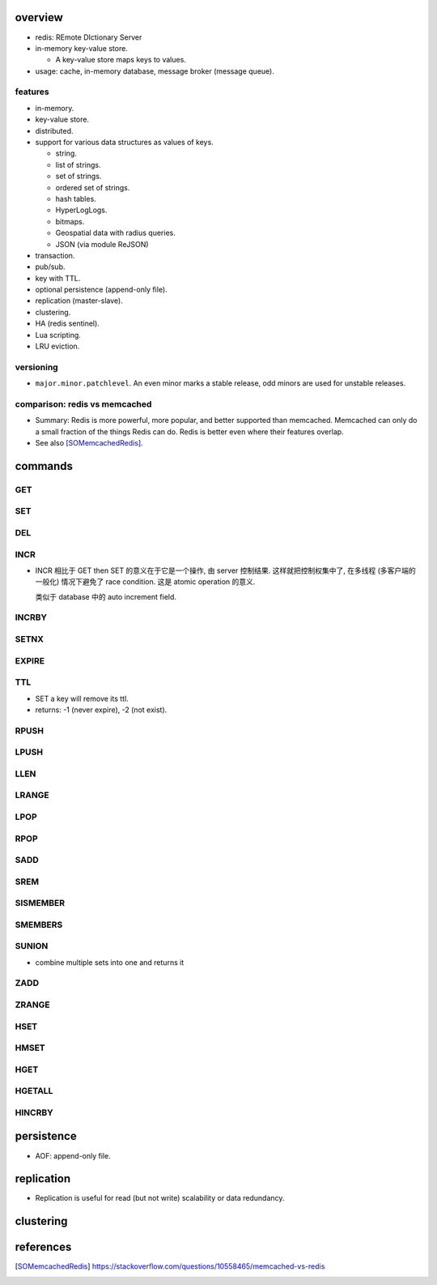 overview
========

- redis: REmote DIctionary Server

- in-memory key-value store.

  * A key-value store maps keys to values.

- usage: cache, in-memory database, message broker (message queue).

features
--------
- in-memory.

- key-value store.

- distributed.

- support for various data structures as values of keys.

  * string.

  * list of strings.

  * set of strings.

  * ordered set of strings.

  * hash tables.

  * HyperLogLogs.

  * bitmaps.

  * Geospatial data with radius queries.

  * JSON (via module ReJSON)

- transaction.

- pub/sub.

- key with TTL.

- optional persistence (append-only file).

- replication (master-slave).

- clustering.

- HA (redis sentinel).

- Lua scripting.

- LRU eviction.

versioning
----------
- ``major.minor.patchlevel``. An even minor marks a stable release, odd minors
  are used for unstable releases.

comparison: redis vs memcached
------------------------------

- Summary: Redis is more powerful, more popular, and better supported than
  memcached. Memcached can only do a small fraction of the things Redis can
  do. Redis is better even where their features overlap.

- See also [SOMemcachedRedis]_.

commands
========

GET
---

SET
---

DEL
---

INCR
----
- INCR 相比于 GET then SET 的意义在于它是一个操作, 由 server 控制结果.
  这样就把控制权集中了, 在多线程 (多客户端的一般化) 情况下避免了 race
  condition. 这是 atomic operation 的意义.

  类似于 database 中的 auto increment field.

INCRBY
------

SETNX
-----

EXPIRE
------

TTL
---

- SET a key will remove its ttl.

- returns: -1 (never expire), -2 (not exist).

RPUSH
-----

LPUSH
-----

LLEN
----

LRANGE
------

LPOP
----

RPOP
----

SADD
----

SREM
----

SISMEMBER
---------

SMEMBERS
--------

SUNION
------

- combine multiple sets into one and returns it

ZADD
----

ZRANGE
------

HSET
----

HMSET
-----

HGET
----

HGETALL
-------

HINCRBY
-------

persistence
===========

- AOF: append-only file.

replication
===========

- Replication is useful for read (but not write) scalability or data
  redundancy.

clustering
==========

references
==========
.. [SOMemcachedRedis] https://stackoverflow.com/questions/10558465/memcached-vs-redis
